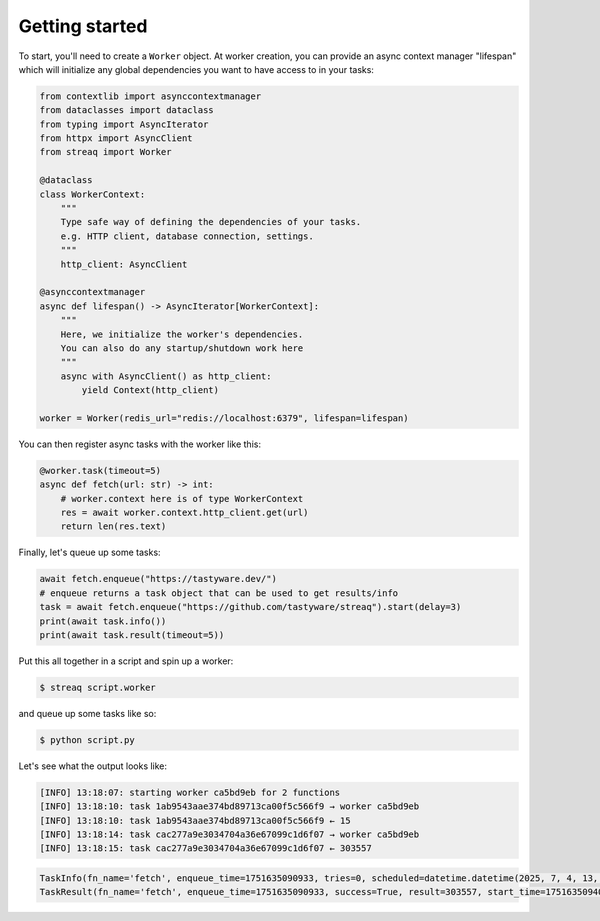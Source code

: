Getting started
===============

To start, you'll need to create a ``Worker`` object. At worker creation, you can provide an async context manager "lifespan" which will initialize any global dependencies you want to have access to in your tasks:

.. code-block:: python

   from contextlib import asynccontextmanager
   from dataclasses import dataclass
   from typing import AsyncIterator
   from httpx import AsyncClient
   from streaq import Worker

   @dataclass
   class WorkerContext:
       """
       Type safe way of defining the dependencies of your tasks.
       e.g. HTTP client, database connection, settings.
       """
       http_client: AsyncClient

   @asynccontextmanager
   async def lifespan() -> AsyncIterator[WorkerContext]:
       """
       Here, we initialize the worker's dependencies.
       You can also do any startup/shutdown work here
       """
       async with AsyncClient() as http_client:
           yield Context(http_client)

   worker = Worker(redis_url="redis://localhost:6379", lifespan=lifespan)

You can then register async tasks with the worker like this:

.. code-block:: python

   @worker.task(timeout=5)
   async def fetch(url: str) -> int:
       # worker.context here is of type WorkerContext
       res = await worker.context.http_client.get(url)
       return len(res.text)

Finally, let's queue up some tasks:

.. code-block:: python

    await fetch.enqueue("https://tastyware.dev/")
    # enqueue returns a task object that can be used to get results/info
    task = await fetch.enqueue("https://github.com/tastyware/streaq").start(delay=3)
    print(await task.info())
    print(await task.result(timeout=5))

Put this all together in a script and spin up a worker:

.. code-block:: bash

   $ streaq script.worker

and queue up some tasks like so:

.. code-block:: bash

   $ python script.py

Let's see what the output looks like:

.. code-block::

   [INFO] 13:18:07: starting worker ca5bd9eb for 2 functions
   [INFO] 13:18:10: task 1ab9543aae374bd89713ca00f5c566f9 → worker ca5bd9eb
   [INFO] 13:18:10: task 1ab9543aae374bd89713ca00f5c566f9 ← 15
   [INFO] 13:18:14: task cac277a9e3034704a36e67099c1d6f07 → worker ca5bd9eb
   [INFO] 13:18:15: task cac277a9e3034704a36e67099c1d6f07 ← 303557

.. code-block:: python

   TaskInfo(fn_name='fetch', enqueue_time=1751635090933, tries=0, scheduled=datetime.datetime(2025, 7, 4, 13, 18, 13, 933000, tzinfo=datetime.timezone.utc), dependencies=set(), dependents=set())
   TaskResult(fn_name='fetch', enqueue_time=1751635090933, success=True, result=303557, start_time=1751635094068, finish_time=1751635095130, tries=1, worker_id='ca5bd9eb')
